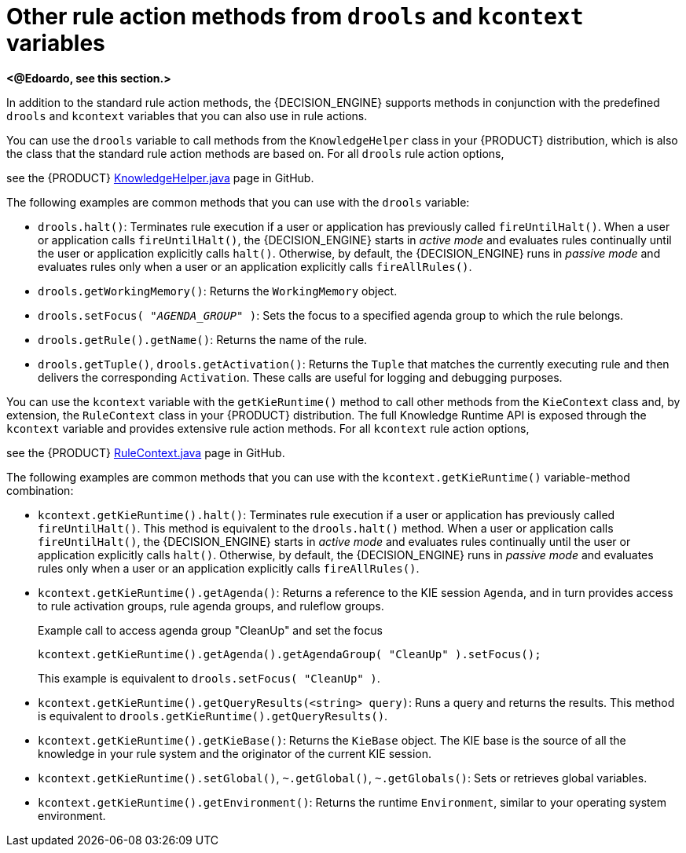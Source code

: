 [id='ref_drl-rules-actions-methods-variables_{context}']
= Other rule action methods from `drools` and `kcontext` variables

*<@Edoardo, see this section.>*

In addition to the standard rule action methods, the {DECISION_ENGINE} supports methods in conjunction with the predefined `drools` and `kcontext` variables that you can also use in rule actions.

You can use the `drools` variable to call methods from the `KnowledgeHelper` class in your {PRODUCT} distribution, which is also the class that the standard rule action methods are based on. For all `drools` rule action options,
////
ifdef::DM,PAM[]
download the *{PRODUCT} {PRODUCT_VERSION_LONG} Source Distribution* ZIP file from the https://access.redhat.com/jbossnetwork/restricted/listSoftware.html[Red Hat Customer Portal] and navigate to `~/{PRODUCT_FILE}-sources/src/drools-$VERSION/drools-core/src/main/java/org/drools/core/spi/KnowledgeHelper.java`.
endif::[]
ifdef::DROOLS,JBPM,OP[]
////
see the {PRODUCT} https://github.com/kiegroup/drools/blob/{COMMUNITY_VERSION_BRANCH}/drools-core/src/main/java/org/drools/core/spi/KnowledgeHelper.java[KnowledgeHelper.java] page in GitHub.
//endif::[]

The following examples are common methods that you can use with the `drools` variable:

* `drools.halt()`: Terminates rule execution if a user or application has previously called `fireUntilHalt()`. When a user or application calls `fireUntilHalt()`, the {DECISION_ENGINE} starts in _active mode_ and evaluates rules continually until the user or application explicitly calls `halt()`. Otherwise, by default, the {DECISION_ENGINE} runs in _passive mode_ and evaluates rules only when a user or an application explicitly calls `fireAllRules()`.
* `drools.getWorkingMemory()`: Returns the `WorkingMemory` object.
* `drools.setFocus( "__AGENDA_GROUP__" )`: Sets the focus to a specified agenda group to which the rule belongs.
* `drools.getRule().getName()`: Returns the name of the rule.
* `drools.getTuple()`, `drools.getActivation()`: Returns the `Tuple` that matches the currently executing rule and then delivers the corresponding `Activation`. These calls are useful for logging and debugging purposes.

You can use the `kcontext` variable with the `getKieRuntime()` method to call other methods from the `KieContext` class and, by extension, the `RuleContext` class in your {PRODUCT} distribution. The full Knowledge Runtime API is exposed through the `kcontext` variable and provides extensive rule action methods. For all `kcontext` rule action options,
////
ifdef::DM,PAM[]
download the *{PRODUCT} {PRODUCT_VERSION_LONG} Source Distribution* ZIP file from the https://access.redhat.com/jbossnetwork/restricted/listSoftware.html[Red Hat Customer Portal] and navigate to `~/{PRODUCT_FILE}-sources/src/kie-api-parent-$VERSION/kie-api/src/main/java/org/kie/api/runtime/rule/RuleContext.java`.
endif::[]
ifdef::DROOLS,JBPM,OP[]
////
see the {PRODUCT} https://github.com/kiegroup/droolsjbpm-knowledge/blob/{COMMUNITY_VERSION_BRANCH}/kie-api/src/main/java/org/kie/api/runtime/rule/RuleContext.java[RuleContext.java] page in GitHub.
//endif::[]

The following examples are common methods that you can use with the `kcontext.getKieRuntime()` variable-method combination:

* `kcontext.getKieRuntime().halt()`: Terminates rule execution if a user or application has previously called `fireUntilHalt()`. This method is equivalent to the `drools.halt()` method. When a user or application calls `fireUntilHalt()`, the {DECISION_ENGINE} starts in _active mode_ and evaluates rules continually until the user or application explicitly calls `halt()`. Otherwise, by default, the {DECISION_ENGINE} runs in _passive mode_ and evaluates rules only when a user or an application explicitly calls `fireAllRules()`.
* `kcontext.getKieRuntime().getAgenda()`: Returns a reference to the KIE session `Agenda`, and in turn provides access to rule activation groups, rule agenda groups, and ruleflow groups.
+
.Example call to access agenda group "CleanUp" and set the focus
[source,java]
----
kcontext.getKieRuntime().getAgenda().getAgendaGroup( "CleanUp" ).setFocus();
----
+
This example is equivalent to `drools.setFocus( "CleanUp" )`.
* `kcontext.getKieRuntime().getQueryResults(<string> query)`: Runs a query and returns the results. This method is equivalent to `drools.getKieRuntime().getQueryResults()`.
* `kcontext.getKieRuntime().getKieBase()`: Returns the `KieBase` object. The KIE base is the source of all the knowledge in your rule system and the originator of the current KIE session.
* `kcontext.getKieRuntime().setGlobal()`, `~.getGlobal()`, `~.getGlobals()`: Sets or retrieves global variables.
* `kcontext.getKieRuntime().getEnvironment()`: Returns the runtime `Environment`, similar to your operating system environment.
